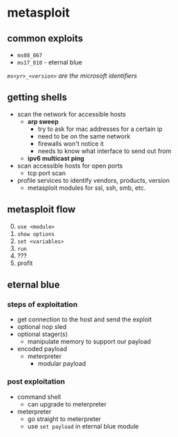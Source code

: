 * metasploit
** common exploits
- =ms08_067=
- =ms17_010= - eternal blue

/=ms<yr>_<version>= are the microsoft identifiers/

** getting shells
- scan the network for accessible hosts
  - *arp sweep*
    - try to ask for mac addresses for a certain ip
    - need to be on the same network
    - firewalls won't notice it
    - needs to know what interface to send out from
  - *ipv6 multicast ping*
- scan accessible hosts for open ports
  - tcp port scan
- profile services to identify vendors, products, version
  - metasploit modules for ssl, ssh, smb, etc.

** metasploit flow
0. [@0] =use <module>=
1. =show options=
2. =set <variables>=
3. =run=
4. ???
5. profit

** eternal blue
*** steps of exploitation
- get connection to the host and send the exploit
- optional nop sled
- optional stager(s)
  - manipulate memory to support our payload
- encoded payload
  - meterpreter
    - modular payload

*** post exploitation
- command shell
  - can upgrade to meterpreter
- meterpreter
  - go straight to meterpreter
  - use =set payload= in eternal blue module
